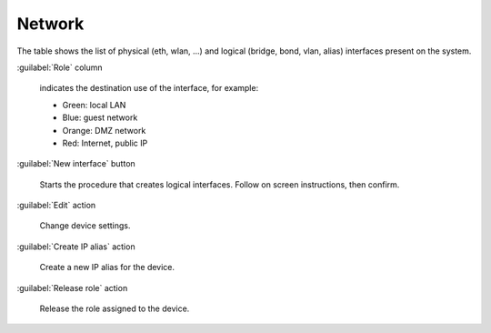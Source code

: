 =======
Network
=======

The table shows the list of physical (eth, wlan, ...) and logical
(bridge, bond, vlan, alias) interfaces present on the system.

:guilabel:`Role` column

   indicates the destination use of the interface, for example:	  
   
   * Green: local LAN
   * Blue: guest network
   * Orange: DMZ network
   * Red: Internet, public IP

:guilabel:`New interface` button

   Starts the procedure that creates logical interfaces. Follow
   on screen instructions, then confirm.

:guilabel:`Edit` action

   Change device settings.
   
:guilabel:`Create IP alias` action

   Create a new IP alias for the device.

:guilabel:`Release role` action

   Release the role assigned to the device.
   
